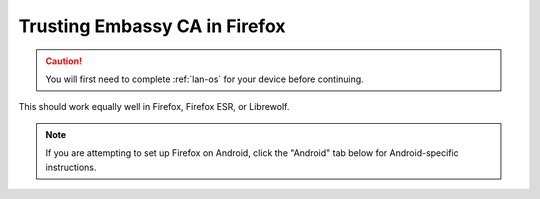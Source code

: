 .. _lan-ff:

==============================
Trusting Embassy CA in Firefox
==============================

.. caution:: You will first need to complete :ref:`lan-os` for your device before continuing.

This should work equally well in Firefox, Firefox ESR, or Librewolf.

.. note:: If you are attempting to set up Firefox on Android, click the "Android" tab below for Android-specific instructions.

.. tabs::

    .. group-tab:: Linux/Mac/Windows

        #. Open Firefox and enter ``about:config`` in the URL bar. Accept any warnings that may appear about changing advanced configuration preferences.

        #. Search for *security.enterprise_roots.enabled* and double click on *false* so that it turns to *true*:

            .. figure:: /_static/images/ssl/browser/enterprise_roots_enabled_true.png
                :width: 80%
                :alt: Firefox security settings

        #. Now restart Firefox and you should now see this symbol indicating a secure connection:

            .. figure:: /_static/images/ssl/browser/firefox-https-good.png
                :width: 80%
                :alt: Firefox security settings
        
        .. note:: If you see an exclamation point inside a triangle by the lock, you have made a security exception in the browser.  To remove it, click the lock and go to "Connection not secure":

            .. figure:: /_static/images/ssl/browser/cert-trust-exception-remove-1.png
                :width: 80%
                :alt: Firefox - Remove security exception (Part 1)

            Then click "Remove Exception":

            .. figure:: /_static/images/ssl/browser/cert-trust-exception-remove-2.png
                :width: 80%
                :alt: Firefox - Remove security exception (Part 2)

            You should now see that the website is trusted as in the final step show above.

    .. group-tab:: Android

        #. To setup in Firefox Beta or Fennec, tap the kebab menu, then go to *Settings > About Firefox Beta* and tap the Firefox logo five times until it says "Debug menu enabled."
        
        #. Return to *Settings > Secret Settings* and enable "Use third party CA certificates".
    
    .. group-tab:: iOS

        No additional configuration for iOS is required.


